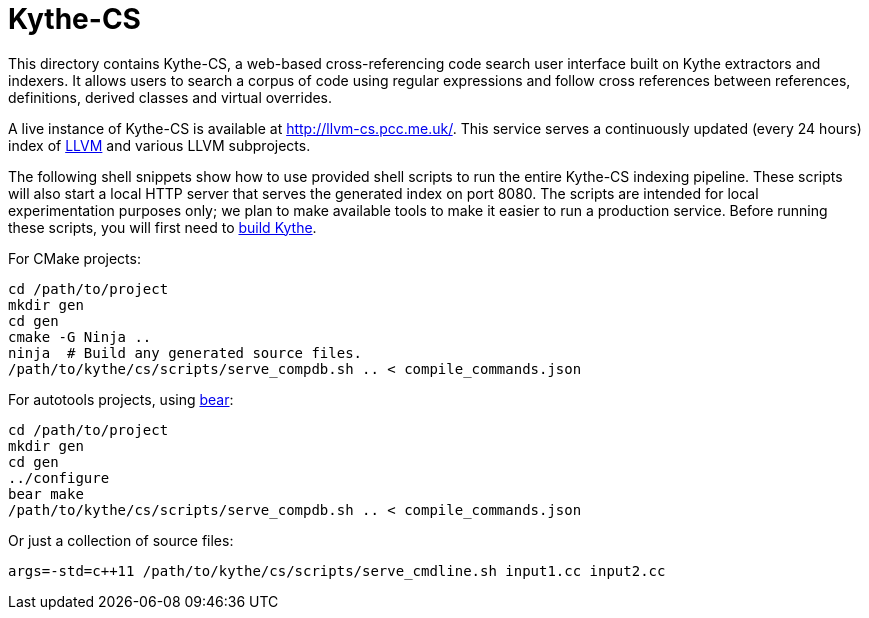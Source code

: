 ////
Copyright 2016 Google Inc. All rights reserved.

Licensed under the Apache License, Version 2.0 (the "License");
you may not use this file except in compliance with the License.
You may obtain a copy of the License at

  http://www.apache.org/licenses/LICENSE-2.0

Unless required by applicable law or agreed to in writing, software
distributed under the License is distributed on an "AS IS" BASIS,
WITHOUT WARRANTIES OR CONDITIONS OF ANY KIND, either express or implied.
See the License for the specific language governing permissions and
limitations under the License.
////

Kythe-CS
========

This directory contains Kythe-CS, a web-based cross-referencing code search
user interface built on Kythe extractors and indexers. It allows users to
search a corpus of code using regular expressions and follow cross references
between references, definitions, derived classes and virtual overrides.

A live instance of Kythe-CS is available at http://llvm-cs.pcc.me.uk/.
This service serves a continuously updated (every 24 hours) index of
link:http://llvm.org/[LLVM] and various LLVM subprojects.

The following shell snippets show how to use provided shell scripts
to run the entire Kythe-CS indexing pipeline. These scripts will also
start a local HTTP server that serves the generated index on port
8080. The scripts are intended for local experimentation purposes
only; we plan to make available tools to make it easier to run a
production service. Before running these scripts, you will first need to
link:https://www.kythe.io/contributing#building-source-code[build Kythe].

For CMake projects:
[source,shell]
----
cd /path/to/project
mkdir gen
cd gen
cmake -G Ninja ..
ninja  # Build any generated source files.
/path/to/kythe/cs/scripts/serve_compdb.sh .. < compile_commands.json
----

For autotools projects, using https://github.com/rizsotto/Bear[bear]:
[source,shell]
----
cd /path/to/project
mkdir gen
cd gen
../configure
bear make
/path/to/kythe/cs/scripts/serve_compdb.sh .. < compile_commands.json
----

Or just a collection of source files:
[source,shell]
----
args=-std=c++11 /path/to/kythe/cs/scripts/serve_cmdline.sh input1.cc input2.cc
----
